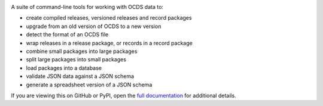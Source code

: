 |PyPI Version| |Build Status| |Lint Status| |Coverage Status| |Python Version|

A suite of command-line tools for working with OCDS data to:

* create compiled releases, versioned releases and record packages
* upgrade from an old version of OCDS to a new version
* detect the format of an OCDS file
* wrap releases in a release package, or records in a record package
* combine small packages into large packages
* split large packages into small packages
* load packages into a database
* validate JSON data against a JSON schema
* generate a spreadsheet version of a JSON schema

If you are viewing this on GitHub or PyPI, open the `full documentation <https://ocdskit.readthedocs.io/>`__ for additional details.

.. |PyPI Version| image:: https://img.shields.io/pypi/v/ocdskit.svg
   :target: https://pypi.org/project/ocdskit/
.. |Build Status| image:: https://github.com/open-contracting/ocdskit/workflows/CI/badge.svg
.. |Lint Status| image:: https://github.com/open-contracting/ocdskit/workflows/Lint/badge.svg
.. |Coverage Status| image:: https://coveralls.io/repos/github/open-contracting/ocdskit/badge.svg?branch=main
   :target: https://coveralls.io/github/open-contracting/ocdskit?branch=main
.. |Python Version| image:: https://img.shields.io/pypi/pyversions/ocdskit.svg
   :target: https://pypi.org/project/ocdskit/
